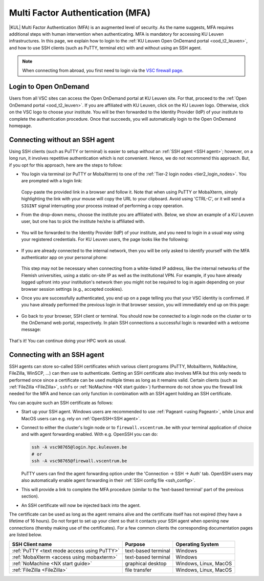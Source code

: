 .. _mfa_leuven:

Multi Factor Authentication (MFA)
=================================

|KUL| Multi Factor Authentication (MFA) is an augmented level of security.
As the name suggests, MFA requires additional steps with human intervention
when authenticating.
MFA is mandatory for accessing KU Leuven infrastructures.
In this page, we explain how to login to the
:ref:`KU Leuven Open OnDemand portal <ood_t2_leuven>`, and how to use SSH clients
(such as PuTTY, terminal etc) with and without using an SSH agent.

.. note::

   When connecting from abroad, you first need to login via the
   `VSC firewall page <https://firewall.vscentrum.be>`_.

Login to Open OnDemand
----------------------

Users from all VSC sites can access the Open OnDemand portal at KU Leuven site.
For that, proceed to the :ref:`Open OnDemand portal <ood_t2_leuven>`.
If you are affiliated with KU Leuven, click on the KU Leuven logo.
Otherwise, click on the VSC logo to choose your institute.
You will be then forwarded to the Identity Provider (IdP) of your institute to
complete the authentication procedure.
Once that succeeds, you will automatically login to the Open OnDemand homepage.

.. _mfa quick start:

Connecting without an SSH agent
-------------------------------

Using SSH clients (such as PuTTY or terminal) is easier to setup *without*
an :ref:`SSH agent <SSH agent>`; however, on a long run, it involves repetitive authentication
which is not convenient.
Hence, we do not recommend this approach.
But, if you opt for this approach, here are the steps to follow:

- You login via terminal (or PuTTY or MobaXterm) to one of the
  :ref:`Tier-2 login nodes <tier2_login_nodes>`.
  You are prompted with a login link:

  .. _firewall_link_mfa:
  .. figure:: mfa_login/firewall_link_mfa.PNG
     :alt: firewall_link_mfa

  Copy-paste the provided link in a browser and follow it.
  Note that when using PuTTY or MobaXterm, simply highlighting the link with your
  mouse will copy the URL to your clipboard.
  Avoid using 'CTRL-C', or it will send a ``SIGINT`` signal interrupting
  your process instead of performing a copy operation.

- From the drop-down menu, choose the institute you are affiliated with.
  Below, we show an example of a KU Leuven user, but one has to pick the
  institute he/she is affiliated with.

  .. figure:: mfa_login/vsc_firewall_institute.PNG
     :alt: Choose your institute

- You will be forwarded to the Identity Provider (IdP) of your institute,
  and you need to login in a usual way using your registered credentials.
  For KU Leuven users, the page looks like the following:

  .. _idp_page:
  .. figure:: mfa_login/idp_page.PNG
     :alt: idp_page

- If you are already connected to the internal network, then you will be only asked to
  identify yourself with the MFA authenticator app on your personal phone:

  .. _reauthenticate_phone:
  .. figure:: mfa_login/reauthenticate_phone.PNG
     :alt: reauthenticate_phone

  This step may not be necessary when connecting from a white-listed IP address,
  like the internal networks of the Flemish universities, using a static on-site
  IP as well as the institutional VPN.
  For example, if you have already logged upfront into your institution's network
  then you might not be required to log in again depending on your browser
  session settings (e.g., accepted cookies).

- Once you are successfully authenticated, you end up on a page telling you that your VSC 
  identity is confirmed.
  If you have already performed the previous login in that browser session, you will 
  immediately end up on this page:

  .. _firewall_confirmed:
  .. figure:: mfa_login/firewall_confirmed.PNG
     :alt: firewall_confirmed

- Go back to your browser, SSH client or terminal.
  You should now be connected to a login node on the cluster or to the OnDemand web portal,
  respectively.
  In plain SSH connections a successful login is rewarded with a welcome message:

   .. _login_node:
   .. figure:: mfa_login/login_node.PNG
      :alt: login_node

That's it! You can continue doing your HPC work as usual.

.. _mfa-with-ssh-agent:

Connecting with an SSH agent
----------------------------

SSH agents can store so-called SSH certificates which various client programs
(PuTTY, MobaXterm, NoMachine, FileZilla, WinSCP, ...) can then use to
authenticate.
Getting an SSH certificate also involves MFA but this only needs
to performed once since a certificate can be used multiple times as long as it
remains valid.
Certain clients (such as :ref:`FileZilla <FileZilla>`, ``sshfs`` or
:ref:`NoMachine <NX start guide>`) furthermore do not show you the firewall
link needed for the MFA and hence can only function in combination with an SSH
agent holding an SSH certificate.

You can acquire such an SSH certificate as follows:

- Start up your SSH agent.
  Windows users are recommended to use :ref:`Pageant <using Pageant>`,
  while Linux and MacOS users can e.g. rely on :ref:`OpenSSH<SSH agent>`.

- Connect to either the cluster's login node or to ``firewall.vscentrum.be``
  with your terminal application of choice and with agent forwarding enabled.
  With e.g. OpenSSH you can do:

  .. code-block:: bash

     ssh -A vsc98765@login.hpc.kuleuven.be
     # or
     ssh -A vsc98765@firewall.vscentrum.be

  PuTTY users can find the agent forwarding option under the
  'Connection -> SSH -> Auth' tab.
  OpenSSH users may also automatically
  enable agent forwarding in their :ref:`SSH config file <ssh_config>`.

- This will provide a link to complete the MFA procedure (similar to the
  'text-based terminal' part of the previous section).

- An SSH certificate will now be injected back into the agent.

The certificate can be used as long as the agent remains alive and the
certificate itself has not expired (they have a lifetime of 16 hours).
Do not forget to set up your client so that it contacts your SSH agent
when opening new connections (thereby making use of the certificates).
For a few common clients the corresponding documentation pages are listed
below.

=========================================== ==================== =====================
SSH Client name                             Purpose              Operating System
=========================================== ==================== =====================
:ref:`PuTTY <text mode access using PuTTY>` text-based terminal  Windows
:ref:`MobaXterm <access using mobaxterm>`   text-based terminal  Windows
:ref:`NoMachine <NX start guide>`           graphical desktop    Windows, Linux, MacOS
:ref:`FileZilla <FileZilla>`                file transfer        Windows, Linux, MacOS
=========================================== ==================== =====================


